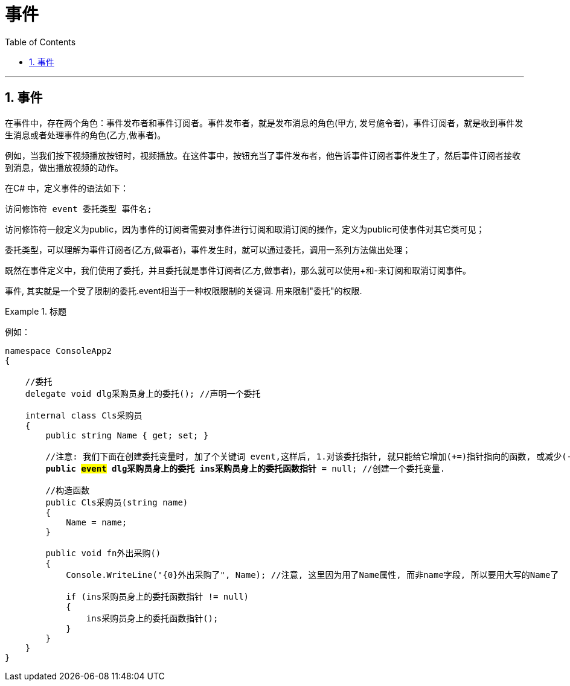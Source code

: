 
= 事件
:sectnums:
:toclevels: 3
:toc: left

---

== 事件

在事件中，存在两个角色：事件发布者和事件订阅者。事件发布者，就是发布消息的角色(甲方, 发号施令者)，事件订阅者，就是收到事件发生消息或者处理事件的角色(乙方,做事者)。

例如，当我们按下视频播放按钮时，视频播放。在这件事中，按钮充当了事件发布者，他告诉事件订阅者事件发生了，然后事件订阅者接收到消息，做出播放视频的动作。

在C# 中，定义事件的语法如下：
....
访问修饰符 event 委托类型 事件名;
....

访问修饰符一般定义为public，因为事件的订阅者需要对事件进行订阅和取消订阅的操作，定义为public可使事件对其它类可见；

委托类型，可以理解为事件订阅者(乙方,做事者)，事件发生时，就可以通过委托，调用一系列方法做出处理；

既然在事件定义中，我们使用了委托，并且委托就是事件订阅者(乙方,做事者)，那么就可以使用+和-来订阅和取消订阅事件。


事件, 其实就是一个受了限制的委托.event相当于一种权限限制的关键词. 用来限制"委托"的权限.


.标题
====
例如：

[,subs=+quotes]
----
namespace ConsoleApp2
{

    //委托
    delegate void dlg采购员身上的委托(); //声明一个委托

    internal class Cls采购员
    {
        public string Name { get; set; }

        //注意: 我们下面在创建委托变量时, 加了个关键词 event,这样后, 1.对该委托指针, 就只能给它增加(+=)指针指向的函数, 或减少(-=)指向的函数, 而不能直接用等号赋值 (= 会报错).  2. 该委托事件,只能在类的内部被触发.事件其实就是在内部把一个委托实例封装起来，向外只提供注册和注销方法。总之,事件其实就是一个受了限制的委托.event相当于一种权限限制的关键词.
        *public #event# dlg采购员身上的委托 ins采购员身上的委托函数指针* = null; //创建一个委托变量.

        //构造函数
        public Cls采购员(string name)
        {
            Name = name;
        }

        public void fn外出采购()
        {
            Console.WriteLine("{0}外出采购了", Name); //注意, 这里因为用了Name属性, 而非name字段, 所以要用大写的Name了

            if (ins采购员身上的委托函数指针 != null)
            {
                ins采购员身上的委托函数指针();
            }
        }
    }
}
----


====

